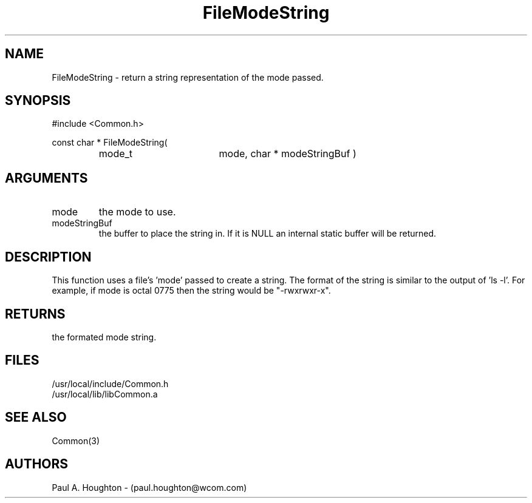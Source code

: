 .\"
.\" File:      FileModeString.3
.\" Project:   Common
.\" Desc:        
.\"
.\"     Man page for FileModeString
.\"
.\" Author:      Paul A. Houghton - (paul.houghton@wcom.com)
.\" Created:     05/07/97 05:10
.\"
.\" Revision History: (See end of file for Revision Log)
.\"
.\"  Last Mod By:    $Author$
.\"  Last Mod:       $Date$
.\"  Version:        $Revision$
.\"
.\" $Id$
.\"
.TH FileModeString 3  "05/07/97 05:10 (Common)"
.SH NAME
FileModeString \- return a string representation of the mode passed.
.SH SYNOPSIS
#include <Common.h>
.LP
const char * FileModeString(
.PD 0
.RS
.TP 18
mode_t
mode,
char *
modeStringBuf )
.PD
.RE
.SH ARGUMENTS
.TP
mode
the mode to use.
.TP
modeStringBuf
the buffer to place the string in. If it is NULL an internal static
buffer will be returned.
.SH DESCRIPTION
This function uses a file's 'mode' passed to create a string. The
format of the string is similar to the output of 'ls -l'. For example,
if mode is octal 0775 then the string would be "-rwxrwxr-x".
.SH RETURNS
the formated mode string.
.SH FILES
.PD 0
/usr/local/include/Common.h
.LP
/usr/local/lib/libCommon.a
.PD
.SH "SEE ALSO"
Common(3)
.SH AUTHORS
Paul A. Houghton - (paul.houghton@wcom.com)

.\"
.\" Revision Log:
.\"
.\" $Log$
.\"
